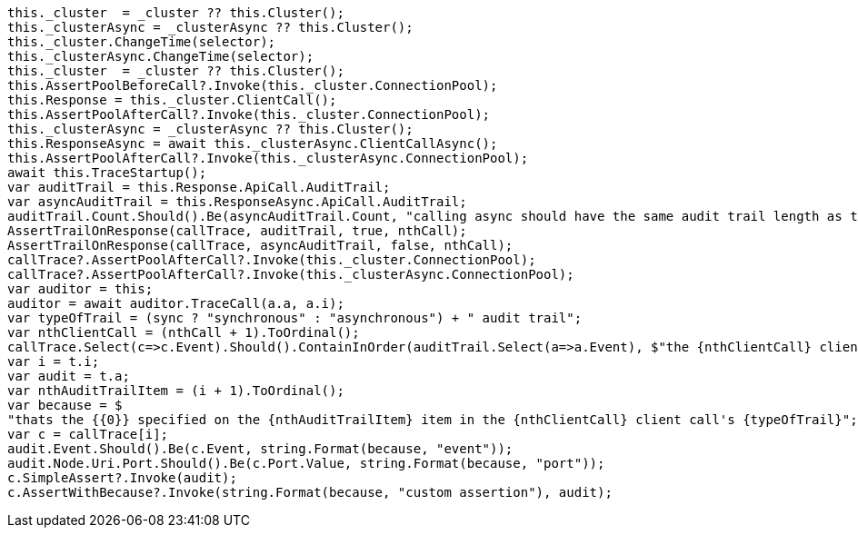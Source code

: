 [source, csharp]
----
this._cluster  = _cluster ?? this.Cluster();
this._clusterAsync = _clusterAsync ?? this.Cluster();
this._cluster.ChangeTime(selector);
this._clusterAsync.ChangeTime(selector);
this._cluster  = _cluster ?? this.Cluster();
this.AssertPoolBeforeCall?.Invoke(this._cluster.ConnectionPool);
this.Response = this._cluster.ClientCall();
this.AssertPoolAfterCall?.Invoke(this._cluster.ConnectionPool);
this._clusterAsync = _clusterAsync ?? this.Cluster();
this.ResponseAsync = await this._clusterAsync.ClientCallAsync();
this.AssertPoolAfterCall?.Invoke(this._clusterAsync.ConnectionPool);
await this.TraceStartup();
var auditTrail = this.Response.ApiCall.AuditTrail;
var asyncAuditTrail = this.ResponseAsync.ApiCall.AuditTrail;
auditTrail.Count.Should().Be(asyncAuditTrail.Count, "calling async should have the same audit trail length as the sync call");
AssertTrailOnResponse(callTrace, auditTrail, true, nthCall);
AssertTrailOnResponse(callTrace, asyncAuditTrail, false, nthCall);
callTrace?.AssertPoolAfterCall?.Invoke(this._cluster.ConnectionPool);
callTrace?.AssertPoolAfterCall?.Invoke(this._clusterAsync.ConnectionPool);
var auditor = this;
auditor = await auditor.TraceCall(a.a, a.i);
var typeOfTrail = (sync ? "synchronous" : "asynchronous") + " audit trail";
var nthClientCall = (nthCall + 1).ToOrdinal();
callTrace.Select(c=>c.Event).Should().ContainInOrder(auditTrail.Select(a=>a.Event), $"the {nthClientCall} client call's {typeOfTrail} should assert ALL audit trail items");
var i = t.i;
var audit = t.a;
var nthAuditTrailItem = (i + 1).ToOrdinal();
var because = $
"thats the {{0}} specified on the {nthAuditTrailItem} item in the {nthClientCall} client call's {typeOfTrail}";
var c = callTrace[i];
audit.Event.Should().Be(c.Event, string.Format(because, "event"));
audit.Node.Uri.Port.Should().Be(c.Port.Value, string.Format(because, "port"));
c.SimpleAssert?.Invoke(audit);
c.AssertWithBecause?.Invoke(string.Format(because, "custom assertion"), audit);
----
